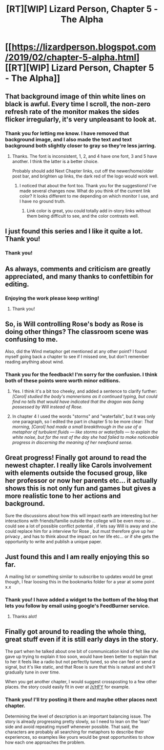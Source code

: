 #+TITLE: [RT][WIP] Lizard Person, Chapter 5 - The Alpha

* [[https://lizardperson.blogspot.com/2019/02/chapter-5-alpha.html][[RT][WIP] Lizard Person, Chapter 5 - The Alpha]]
:PROPERTIES:
:Author: Lacertidae
:Score: 28
:DateUnix: 1549113092.0
:DateShort: 2019-Feb-02
:END:

** That background image of thin white lines on black is awful. Every time I scroll, the non-zero refresh rate of the monitor makes the sides flicker irregularly, it's very unpleasant to look at.
:PROPERTIES:
:Author: Prezombie
:Score: 3
:DateUnix: 1549121073.0
:DateShort: 2019-Feb-02
:END:

*** Thank you for letting me know. I have removed that background image, and I also made the text and text background both slightly closer to gray so they're less jarring.
:PROPERTIES:
:Author: Lacertidae
:Score: 1
:DateUnix: 1549121889.0
:DateShort: 2019-Feb-02
:END:

**** Thanks. The font is inconsistent, 1, 2, and 4 have one font, 3 and 5 have another. I think the latter is a better choice.

Probably should add Next Chapter links, cut off the newer/home/older post bar, and brighten up links, the dark red of the logo would work well.
:PROPERTIES:
:Author: Prezombie
:Score: 3
:DateUnix: 1549123085.0
:DateShort: 2019-Feb-02
:END:

***** I noticed that about the font too. Thank you for the suggestions! I've made several changes now. What do you think of the current link color? It looks different to me depending on which monitor I use, and I have no ground truth.
:PROPERTIES:
:Author: Lacertidae
:Score: 1
:DateUnix: 1549126966.0
:DateShort: 2019-Feb-02
:END:

****** Link color is great, you could totally add in-story links without them being difficult to see, and the color contrasts well.
:PROPERTIES:
:Author: Prezombie
:Score: 1
:DateUnix: 1549128516.0
:DateShort: 2019-Feb-02
:END:


** I just found this series and I like it quite a lot. Thank you!
:PROPERTIES:
:Author: Sttanley
:Score: 3
:DateUnix: 1549190310.0
:DateShort: 2019-Feb-03
:END:

*** Thank you!
:PROPERTIES:
:Author: Lacertidae
:Score: 2
:DateUnix: 1549210467.0
:DateShort: 2019-Feb-03
:END:


** As always, comments and criticism are greatly appreciated, and many thanks to confettibin for editing.
:PROPERTIES:
:Author: Lacertidae
:Score: 2
:DateUnix: 1549113997.0
:DateShort: 2019-Feb-02
:END:

*** Enjoying the work please keep writing!
:PROPERTIES:
:Author: eroticas
:Score: 5
:DateUnix: 1549118898.0
:DateShort: 2019-Feb-02
:END:

**** Thank you!
:PROPERTIES:
:Author: Lacertidae
:Score: 1
:DateUnix: 1549118921.0
:DateShort: 2019-Feb-02
:END:


** So, is Will controlling Rose's body as Rose is doing other things? The classroom scene was confusing to me.

Also, did the Wind metaphor get mentioned at any other point? I found myself going back a chapter to see if I missed one, but don't remember reading anything about wind.
:PROPERTIES:
:Author: Atilme
:Score: 2
:DateUnix: 1549264553.0
:DateShort: 2019-Feb-04
:END:

*** Thank you for the feedback! I'm sorry for the confusion. I think both of these points were worth minor editions.

1. Yes. I think it's a bit too cheeky, and added a sentence to clarify further: /[Carol] studied the body's mannerisms as it continued typing, but could find no tells that would have indicated that the dragon was being possessed by Will instead of Rose./

2. In chapter 4 I used the words "storms" and "waterfalls", but it was only one paragraph, so I edited the part in chapter 5 to be more clear: /That morning, [Carol] had made a small breakthrough in the use of a metaphor of turbulent fluids --- like storms or waterfalls --- to explain the white noise, but for the rest of the day she had failed to make noticeable progress in discerning the meaning of her newfound sense./
:PROPERTIES:
:Author: Lacertidae
:Score: 2
:DateUnix: 1549294331.0
:DateShort: 2019-Feb-04
:END:


** Great progress! Finally got around to read the newest chapter. I really like Carols involvement with elements outside the focused group, like her professor or now her parents etc... it actually shows this is not only fun and games but gives a more realistic tone to her actions and background.

Sure the discussions about how this will impact earth are interesting but her interactions with friends/familie outside the college will be even more so ... could see a lot of possible conflict potential , if lets say Will is away and she could replace him for a interview for Rose , but must therefore give up her privacy , and has to think about the impact on her life etc... or if she gets the opportunity to write and publish a unique paper.
:PROPERTIES:
:Author: TheIssac
:Score: 2
:DateUnix: 1549337467.0
:DateShort: 2019-Feb-05
:END:


** Just found this and I am really enjoying this so far.

A mailing list or something similar to subscribe to updates would be great though, I fear loosing this in the bookmarks folder for a year at some point x.x
:PROPERTIES:
:Author: mkalte666
:Score: 2
:DateUnix: 1549841438.0
:DateShort: 2019-Feb-11
:END:

*** Thank you! I have added a widget to the bottom of the blog that lets you follow by email using google's FeedBurner service.
:PROPERTIES:
:Author: Lacertidae
:Score: 1
:DateUnix: 1549893224.0
:DateShort: 2019-Feb-11
:END:

**** Thanks alot!
:PROPERTIES:
:Author: mkalte666
:Score: 2
:DateUnix: 1549897467.0
:DateShort: 2019-Feb-11
:END:


** Finally got around to reading the whole thing, great stuff even if it is still early days in the story.

The part when he talked about one bit of communication kind of felt like she gave up trying to explain it too soon, would have been better to explain that to her it feels like a radio but not perfectly tuned, so she can feel or send /a/ signal, but it's like static, and that Rose is sure that this is natural and she'll gradually tune in over time.

When you get another chapter, I would suggest crossposting to a few other places. the story could easily fit in over at [[/r/HFY]] for example.
:PROPERTIES:
:Author: Prezombie
:Score: 2
:DateUnix: 1550341023.0
:DateShort: 2019-Feb-16
:END:

*** Thank you! I'll try posting it there and maybe other places next chapter.

Determining the level of description is an important balancing issue. The story is already progressing pretty slowly, so I need to lean on the 'lean' side and avoid repeating myself whenever possible. That said, the characters are probably all searching for metaphors to describe their experiences, so examples like yours would be great opportunities to show how each one approaches the problem.
:PROPERTIES:
:Author: Lacertidae
:Score: 1
:DateUnix: 1550695497.0
:DateShort: 2019-Feb-21
:END:
